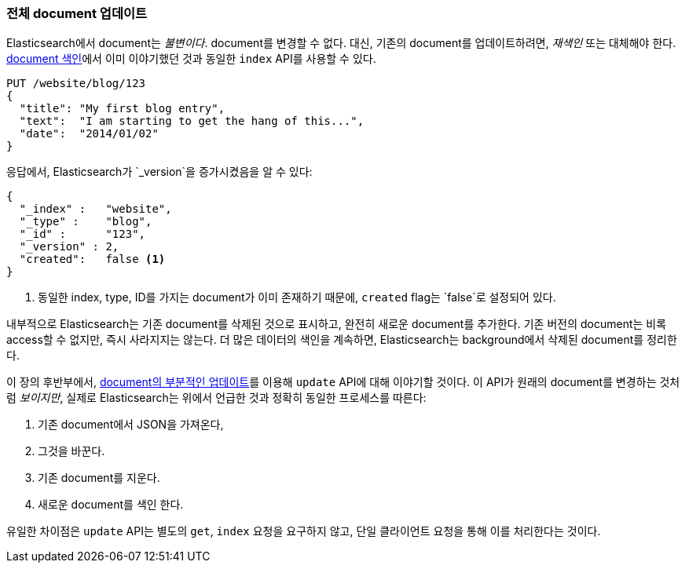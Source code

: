 [[update-doc]]
=== 전체 document 업데이트

Elasticsearch에서 document는 _불변이다_. document를 변경할 수 없다.((("documents", "updating whole document")))((("updating documents", "whole document")))
 대신, 기존의 document를 업데이트하려면, _재색인_ 또는 대체해야((("reindexing")))((("indexing", seealso="reindexing"))) 한다. 
<<index-doc, document 색인>>에서 이미 이야기했던 것과 동일한 `index` API를 사용할 수 있다.

[source,js]
--------------------------------------------------
PUT /website/blog/123
{
  "title": "My first blog entry",
  "text":  "I am starting to get the hang of this...",
  "date":  "2014/01/02"
}
--------------------------------------------------
// SENSE: 030_Data/25_Reindex_doc.json

응답에서, Elasticsearch가((("version number (documents)", "incremented when document replaced"))) `_version`을 증가시켰음을 알 수 있다:

[source,js]
--------------------------------------------------
{
  "_index" :   "website",
  "_type" :    "blog",
  "_id" :      "123",
  "_version" : 2,
  "created":   false <1>
}
--------------------------------------------------
<1> 동일한 index, type, ID를 가지는 document가 이미 존재하기 때문에, `created` flag는 `false`로 설정되어 있다.

내부적으로 Elasticsearch는 기존 document를 삭제된 것으로 표시하고, 완전히 새로운 document를 추가한다.((("deleted documents"))) 
기존 버전의 document는 비록 access할 수 없지만, 즉시 사라지지는 않는다. 더 많은 데이터의 색인을 계속하면, Elasticsearch는 background에서 삭제된 document를 정리한다.

이 장의 후반부에서, <<partial-updates, document의 부분적인 업데이트>>를 이용해 `update` API에 대해 이야기할 것이다. 
이 API가 원래의 document를 변경하는 것처럼 _보이지만_, 실제로 Elasticsearch는 위에서 언급한 것과 정확히 동일한 프로세스를 따른다:

1. 기존 document에서 JSON을 가져온다,
2. 그것을 바꾼다.
3. 기존 document를 지운다.
4. 새로운 document를 색인 한다.

유일한 차이점은 `update` API는 별도의 `get`, `index` 요청을 요구하지 않고, 단일 클라이언트 요청을 통해 이를 처리한다는 것이다.
